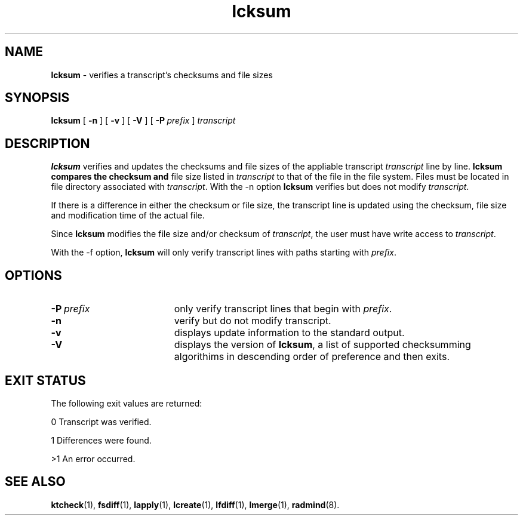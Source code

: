 .TH lcksum "1" "6 November 2001" "RSUG" "User Commands"
.SH NAME
.B lcksum 
\- verifies a transcript's checksums and file sizes
.SH SYNOPSIS
.B lcksum 
[
.B -n
] [
.B -v
] [
.B -V
] [
.BI \-P\  prefix 
]
.I transcript 
.sp
.SH DESCRIPTION
.B lcksum
verifies and updates the checksums and file sizes of the 
appliable transcript 
.I transcript 
line by line.
.B lcksum compares the checksum and
file size listed in
.I transcript
to that  
of the file in the file system.  Files must be located in
file directory associated with
.IR transcript .
With the -n option
.B lcksum
verifies but does not modify
.IR transcript .

If there is a difference in either the checksum or file size, the
transcript line is updated using the checksum, file size and
modification time of the actual file. 

Since
.B lcksum
modifies the file size and/or checksum of
.IR transcript ,
the user must have write access to
.IR transcript .

With the -f option,
.B lcksum
will only verify transcript lines with paths starting with
.IR prefix .
.sp
.SH OPTIONS
.TP 19
.BI \-P\  prefix 
only verify transcript lines that begin with 
.IR prefix .
.TP 19
.B \-n
verify but do not modify transcript.
.TP 19
.B \-v
displays update information to the standard output.
.TP 19
.B \-V
displays the version of 
.BR lcksum ,
a list  of supported checksumming algorithims in descending
order of preference and then exits.
.sp
.SH EXIT STATUS
The following exit values are returned:

0   Transcript was verified.

1   Differences were found.

>1  An error occurred.
.sp
.SH SEE ALSO
.BR ktcheck (1),
.BR fsdiff (1),
.BR lapply (1),
.BR lcreate (1),
.BR lfdiff (1),
.BR lmerge (1),
.BR radmind (8).
